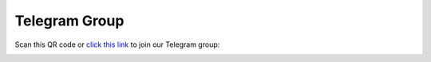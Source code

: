 Telegram Group
==============

Scan this QR code or `click this link`_ to join our Telegram group:

.. image:: ./_static/img/qr.jpg
    :alt: QR code for telegram group

.. _`click this link`: https://t.me/python_belgrade
